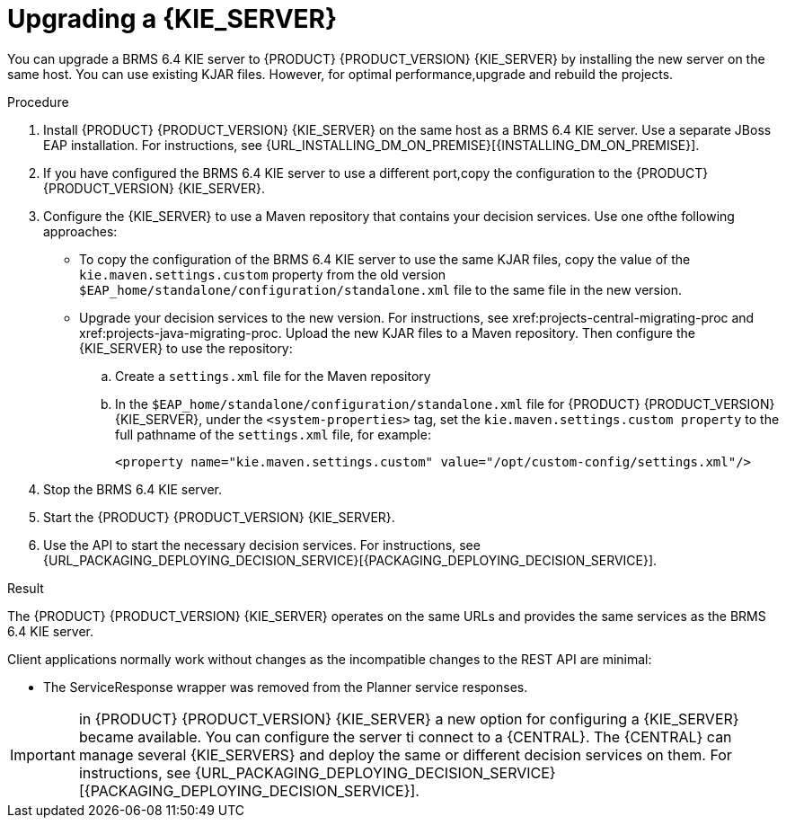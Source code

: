 [id='kieserver-upgrade-proc']
= Upgrading a {KIE_SERVER}

You can upgrade a BRMS 6.4 KIE server to {PRODUCT} {PRODUCT_VERSION} {KIE_SERVER} by installing the new server on the same host. You can use existing KJAR files. However, for optimal performance,upgrade and rebuild the projects.

.Procedure
. Install {PRODUCT} {PRODUCT_VERSION} {KIE_SERVER} on the same host as a BRMS 6.4 KIE server. Use a separate JBoss EAP installation. For instructions, see {URL_INSTALLING_DM_ON_PREMISE}[{INSTALLING_DM_ON_PREMISE}].
. If you have configured the BRMS 6.4 KIE server to use a different port,copy the configuration to the {PRODUCT} {PRODUCT_VERSION} {KIE_SERVER}. 
. Configure the {KIE_SERVER} to use a Maven repository that contains your decision services. Use one ofthe following approaches:
+
** To copy the configuration of the BRMS 6.4 KIE server to use the same KJAR files, copy the value of the `kie.maven.settings.custom` property from the old version `$EAP_home/standalone/configuration/standalone.xml` file to the same file in the new version.  
+
** Upgrade your decision services to the new version. For instructions, see xref:projects-central-migrating-proc and xref:projects-java-migrating-proc. Upload the new KJAR files to a Maven repository. Then configure the {KIE_SERVER} to use the repository:
+
.. Create a `settings.xml` file for the Maven repository
.. In the `$EAP_home/standalone/configuration/standalone.xml` file for {PRODUCT} {PRODUCT_VERSION} {KIE_SERVER}, under the `<system-properties>` tag, set the `kie.maven.settings.custom property` to the full pathname of the `settings.xml` file, for example:
+
[source,xml]
----
<property name="kie.maven.settings.custom" value="/opt/custom-config/settings.xml"/>
----
. Stop the BRMS 6.4 KIE server.
. Start the {PRODUCT} {PRODUCT_VERSION} {KIE_SERVER}.
. Use the API to start the necessary decision services. For instructions, see {URL_PACKAGING_DEPLOYING_DECISION_SERVICE}[{PACKAGING_DEPLOYING_DECISION_SERVICE}].

.Result
The {PRODUCT} {PRODUCT_VERSION} {KIE_SERVER} operates on the same URLs and provides the same services as the BRMS 6.4 KIE server. 

Client applications normally work without changes as the incompatible changes to the REST API are minimal:

* The ServiceResponse wrapper was removed from the Planner service responses.

IMPORTANT: in {PRODUCT} {PRODUCT_VERSION} {KIE_SERVER} a new option for configuring a {KIE_SERVER} became available. You can configure the server ti connect to a {CENTRAL}. The {CENTRAL} can manage several {KIE_SERVERS} and deploy the same or different decision services on them. For instructions, see {URL_PACKAGING_DEPLOYING_DECISION_SERVICE}[{PACKAGING_DEPLOYING_DECISION_SERVICE}].
 